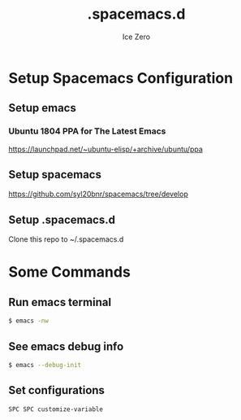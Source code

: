 #+TITLE: .spacemacs.d
#+AUTHOR: Ice Zero
#+EMAIL: ziv3@outlook.com
#+STARTUP: showeverything


* Setup Spacemacs Configuration

** Setup emacs

*** Ubuntu 1804 PPA for The Latest Emacs

[[https://launchpad.net/~ubuntu-elisp/+archive/ubuntu/ppa][https://launchpad.net/~ubuntu-elisp/+archive/ubuntu/ppa]]


** Setup spacemacs

[[https://github.com/syl20bnr/spacemacs/tree/develop][https://github.com/syl20bnr/spacemacs/tree/develop]]



** Setup .spacemacs.d

Clone this repo to ~/.spacemacs.d


* Some Commands

** Run emacs terminal

#+begin_src sh
$ emacs -nw
#+end_src

** See emacs debug info

#+begin_src sh
$ emacs --debug-init
#+end_src

** Set configurations

=SPC SPC customize-variable=
